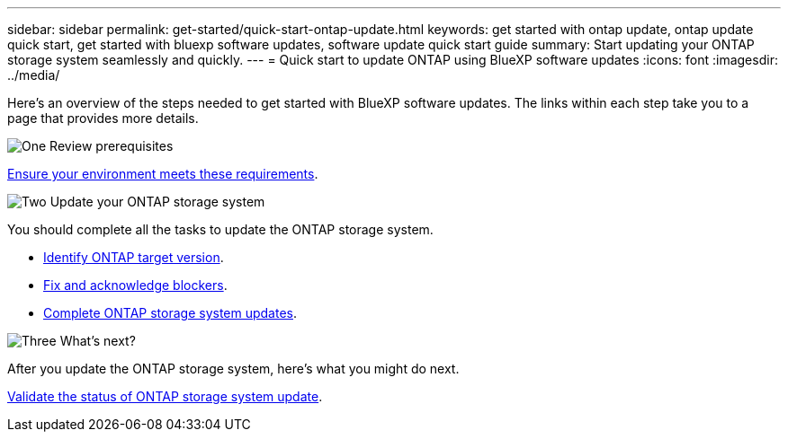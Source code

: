 ---
sidebar: sidebar
permalink: get-started/quick-start-ontap-update.html
keywords: get started with ontap update, ontap update quick start, get started with bluexp software updates, software update quick start guide
summary: Start updating your ONTAP storage system seamlessly and quickly.
---
= Quick start to update ONTAP using BlueXP software updates
:icons: font
:imagesdir: ../media/

[.lead]
Here's an overview of the steps needed to get started with BlueXP software updates. The links within each step take you to a page that provides more details.

.image:https://raw.githubusercontent.com/NetAppDocs/common/main/media/number-1.png[One] Review prerequisites 

[role="quick-margin-para"]
link:../get-started/prerequisites-ontap-update.html[Ensure your environment meets these requirements].
 

.image:https://raw.githubusercontent.com/NetAppDocs/common/main/media/number-2.png[Two] Update your ONTAP storage system

[role="quick-margin-para"]
You should complete all the tasks to update the ONTAP storage system.

[role="quick-margin-list"]
* link:../ontap/choose-ontap-98-later.html[Identify ONTAP target version].
* link:../ontap/fix-blockers-warnings.html[Fix and acknowledge blockers].
* link:../ontap/update-storage-system.html[ Complete ONTAP storage system updates].

.image:https://raw.githubusercontent.com/NetAppDocs/common/main/media/number-3.png[Three] What's next?

[role="quick-margin-para"]
After you update the ONTAP storage system, here's what you might do next. 

[role="quick-margin-list"]
link:../ontap/validate-storage-system-update.html[Validate the status of ONTAP storage system update].


